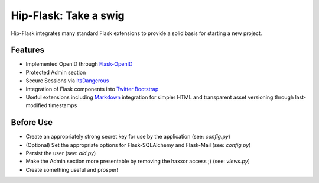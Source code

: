 Hip-Flask: Take a swig
======================

Hip-Flask integrates many standard Flask extensions to provide a solid basis for starting a new project.

Features
--------

- Implemented OpenID through `Flask-OpenID <http://packages.python.org/Flask-OpenID/>`_
- Protected Admin section
- Secure Sessions via `ItsDangerous <http://packages.python.org/itsdangerous/>`_
- Integration of Flask components into `Twitter Bootstrap <http://twitter.github.com/bootstrap/>`_
- Useful extensions including `Markdown <http://daringfireball.net/projects/markdown/syntax>`_ integration for simpler HTML and transparent asset versioning through last-modified timestamps

Before Use
----------

- Create an appropriately strong secret key for use by the application (see: *config.py*)
- (Optional) Set the appropriate options for Flask-SQLAlchemy and Flask-Mail (see: *config.py*)
- Persist the user (see: *oid.py*)
- Make the Admin section more presentable by removing the haxxor access ;) (see: *views.py*)
- Create something useful and prosper!
